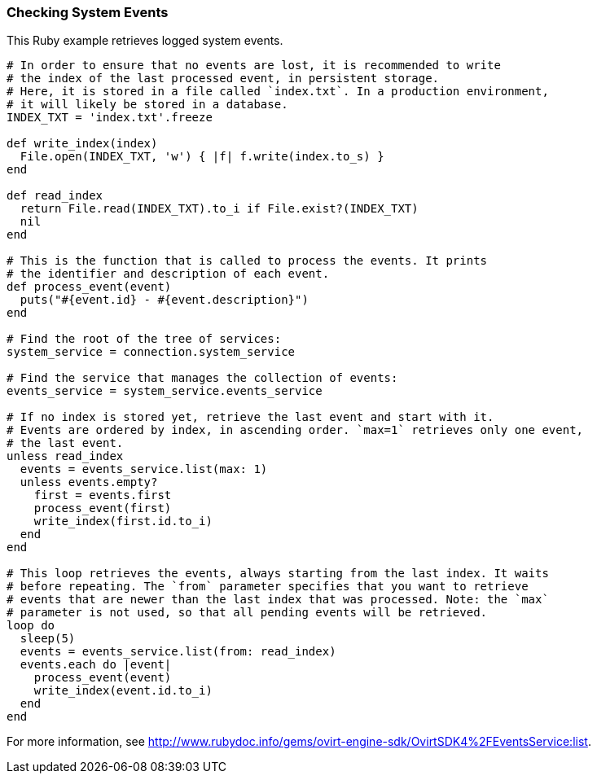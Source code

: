 === Checking System Events

This Ruby example retrieves logged system events.

[source, Ruby, options="nowrap"]
----
# In order to ensure that no events are lost, it is recommended to write
# the index of the last processed event, in persistent storage.
# Here, it is stored in a file called `index.txt`. In a production environment,
# it will likely be stored in a database.
INDEX_TXT = 'index.txt'.freeze

def write_index(index)
  File.open(INDEX_TXT, 'w') { |f| f.write(index.to_s) }
end

def read_index
  return File.read(INDEX_TXT).to_i if File.exist?(INDEX_TXT)
  nil
end

# This is the function that is called to process the events. It prints
# the identifier and description of each event.
def process_event(event)
  puts("#{event.id} - #{event.description}")
end

# Find the root of the tree of services:
system_service = connection.system_service

# Find the service that manages the collection of events:
events_service = system_service.events_service

# If no index is stored yet, retrieve the last event and start with it.
# Events are ordered by index, in ascending order. `max=1` retrieves only one event,
# the last event.
unless read_index
  events = events_service.list(max: 1)
  unless events.empty?
    first = events.first
    process_event(first)
    write_index(first.id.to_i)
  end
end

# This loop retrieves the events, always starting from the last index. It waits
# before repeating. The `from` parameter specifies that you want to retrieve
# events that are newer than the last index that was processed. Note: the `max`
# parameter is not used, so that all pending events will be retrieved.
loop do
  sleep(5)
  events = events_service.list(from: read_index)
  events.each do |event|
    process_event(event)
    write_index(event.id.to_i)
  end
end
----

For more information, see link:http://www.rubydoc.info/gems/ovirt-engine-sdk/OvirtSDK4%2FEventsService:list[].
